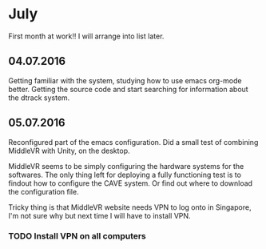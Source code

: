 * July 
First month at work!!
I will arrange into list later. 
** 04.07.2016
Getting familiar with the system, studying how to use emacs org-mode better. 
Getting the source code and start searching for information about the dtrack 
system. 
** 05.07.2016
Reconfigured part of the emacs configuration. Did a small test of combining MiddleVR
with Unity, on the desktop.

MiddleVR seems to be simply configuring the hardware systems for the softwares.
The only thing left for deploying a fully functioning test is to findout how to configure 
the CAVE system. Or find out where to download the configuration file. 

Tricky thing is that MiddleVR website needs VPN to log onto in Singapore, I'm not sure why 
but next time I will have to install VPN.
*** TODO Install VPN on all computers

